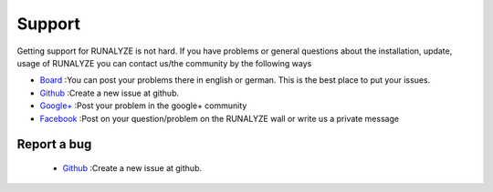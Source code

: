 Support
=======

Getting support for RUNALYZE is not hard. If you have problems or general questions about the installation, update, usage of RUNALYZE you can contact us/the community by the following ways

* `Board <http://forum.runalyze.de/>`_ :You can post your problems there in english or german. This is the best place to put your issues.
* `Github <https://github.com/Runalyze/Runalyze/issues/new>`_ :Create a new issue at github.
* `Google+ <https://plus.google.com/communities/116260192529858591171>`_ :Post your problem in the google+ community
* `Facebook <https://www.facebook.com/Runalyze>`_ :Post on your question/problem on the RUNALYZE wall or write us a private message


Report a bug
------------
 *  `Github <https://github.com/Runalyze/Runalyze/issues/new>`_ :Create a new issue at github.

